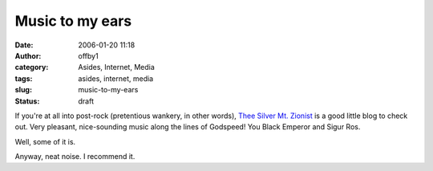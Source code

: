 Music to my ears
################
:date: 2006-01-20 11:18
:author: offby1
:category: Asides, Internet, Media
:tags: asides, internet, media
:slug: music-to-my-ears
:status: draft

If you're at all into post-rock (pretentious wankery, in other words),
`Thee Silver Mt.
Zionist <http://www.livejournal.com/users/charlatantric/>`__ is a good
little blog to check out. Very pleasant, nice-sounding music along the
lines of Godspeed! You Black Emperor and Sigur Ros.

Well, some of it is.

Anyway, neat noise. I recommend it.
